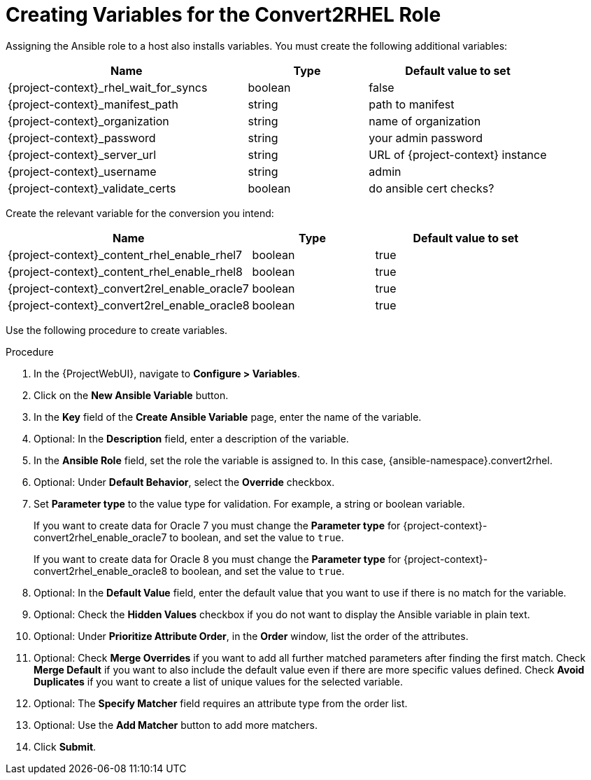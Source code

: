 [id="creating_variables_for_ansible_role_{context}"]
= Creating Variables for the Convert2RHEL Role

Assigning the Ansible role to a host also installs variables.
You must create the following additional variables:
[cols="20%,10%,15%",options="header"]
|====
| Name | Type | Default value to set
| {project-context}_rhel_wait_for_syncs | boolean | false
| {project-context}_manifest_path | string | path to manifest
| {project-context}_organization | string | name of organization
| {project-context}_password | string | your admin password
| {project-context}_server_url | string | URL of {project-context} instance
| {project-context}_username | string | admin
| {project-context}_validate_certs |boolean | do ansible cert checks?
|====

Create the relevant variable for the conversion you intend:
[cols="20%,10%,15%",options="header"]
|====
| Name | Type | Default value to set
| {project-context}_content_rhel_enable_rhel7 | boolean | true
| {project-context}_content_rhel_enable_rhel8 | boolean | true
| {project-context}_convert2rel_enable_oracle7 | boolean | true
| {project-context}_convert2rel_enable_oracle8 | boolean | true
|====

Use the following procedure to create variables.

.Procedure
. In the {ProjectWebUI}, navigate to *Configure > Variables*.
. Click on the *New Ansible Variable* button.
. In the *Key* field of the *Create Ansible Variable* page, enter the name of the variable.
. Optional: In the *Description* field, enter a description of the variable.
. In the *Ansible Role* field, set the role the variable is assigned to.
In this case, {ansible-namespace}.convert2rhel.
. Optional: Under *Default Behavior*, select the *Override* checkbox.
. Set *Parameter type* to the value type for validation.
For example, a string or boolean variable.
+
If you want to create data for Oracle 7 you must change the *Parameter type* for {project-context}-convert2rhel_enable_oracle7 to boolean, and set the value to `true`.
+
If you want to create data for Oracle 8 you must change the *Parameter type* for {project-context}-convert2rhel_enable_oracle8 to boolean, and set the value to `true`.

. Optional: In the *Default Value* field, enter the default value that you want to use if there is no match for the variable.
. Optional: Check the *Hidden Values* checkbox if you do not want to display the Ansible variable in plain text.
. Optional: Under *Prioritize Attribute Order*, in the *Order* window, list the order of the attributes.
. Optional: Check *Merge Overrides* if you want to add all further matched parameters after finding the first match.
Check *Merge Default* if you want to also include the default value even if there are more specific values defined.
Check *Avoid Duplicates* if you want to create a list of unique values for the selected variable.
. Optional: The *Specify Matcher* field requires an attribute type from the order list.
. Optional: Use the *Add Matcher* button to add more matchers.
. Click *Submit*.
